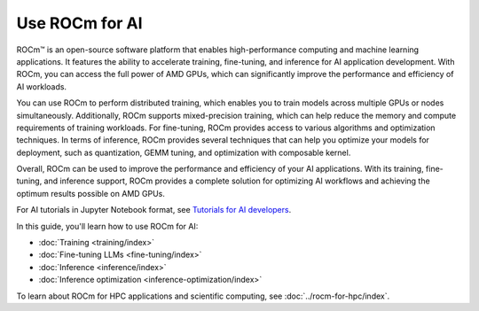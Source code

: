 .. meta::
   :description: Learn how to use ROCm for AI.
   :keywords: ROCm, AI, machine learning, LLM, usage, tutorial

**************************
Use ROCm for AI
**************************

ROCm™ is an open-source software platform that enables high-performance computing and machine learning applications. It features the ability to accelerate training, fine-tuning, and inference for AI application development. With ROCm, you can access the full power of AMD GPUs, which can significantly improve the performance and efficiency of AI workloads.

You can use ROCm to perform distributed training, which enables you to train models across multiple GPUs or nodes simultaneously. Additionally, ROCm supports mixed-precision training, which can help reduce the memory and compute requirements of training workloads. For fine-tuning, ROCm provides access to various algorithms and optimization techniques. In terms of inference, ROCm provides several techniques that can help you optimize your models for deployment, such as quantization, GEMM tuning, and optimization with composable kernel.
 
Overall, ROCm can be used to improve the performance and efficiency of your AI applications. With its training, fine-tuning, and inference support, ROCm provides a complete solution for optimizing AI workflows and achieving the optimum results possible on AMD GPUs. 

For AI tutorials in Jupyter Notebook format, see `Tutorials for AI developers <https://rocm.docs.amd.com/projects/ai-developer-hub/en/latest/>`_.

In this guide, you'll learn how to use ROCm for AI:

- :doc:`Training <training/index>`

- :doc:`Fine-tuning LLMs <fine-tuning/index>`

- :doc:`Inference <inference/index>`

- :doc:`Inference optimization <inference-optimization/index>`


To learn about ROCm for HPC applications and scientific computing, see
:doc:`../rocm-for-hpc/index`.
